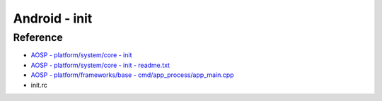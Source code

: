 ========================================
Android - init
========================================

Reference
========================================

* `AOSP - platform/system/core - init <https://android.googlesource.com/platform/system/core.git/+/master/init/>`_
* `AOSP - platform/system/core - init - readme.txt <https://android.googlesource.com/platform/system/core.git/+/master/init/readme.txt>`_
* `AOSP - platform/frameworks/base - cmd/app_process/app_main.cpp <https://android.googlesource.com/platform/frameworks/base.git/+/master/cmds/app_process/app_main.cpp>`_
* init.rc
